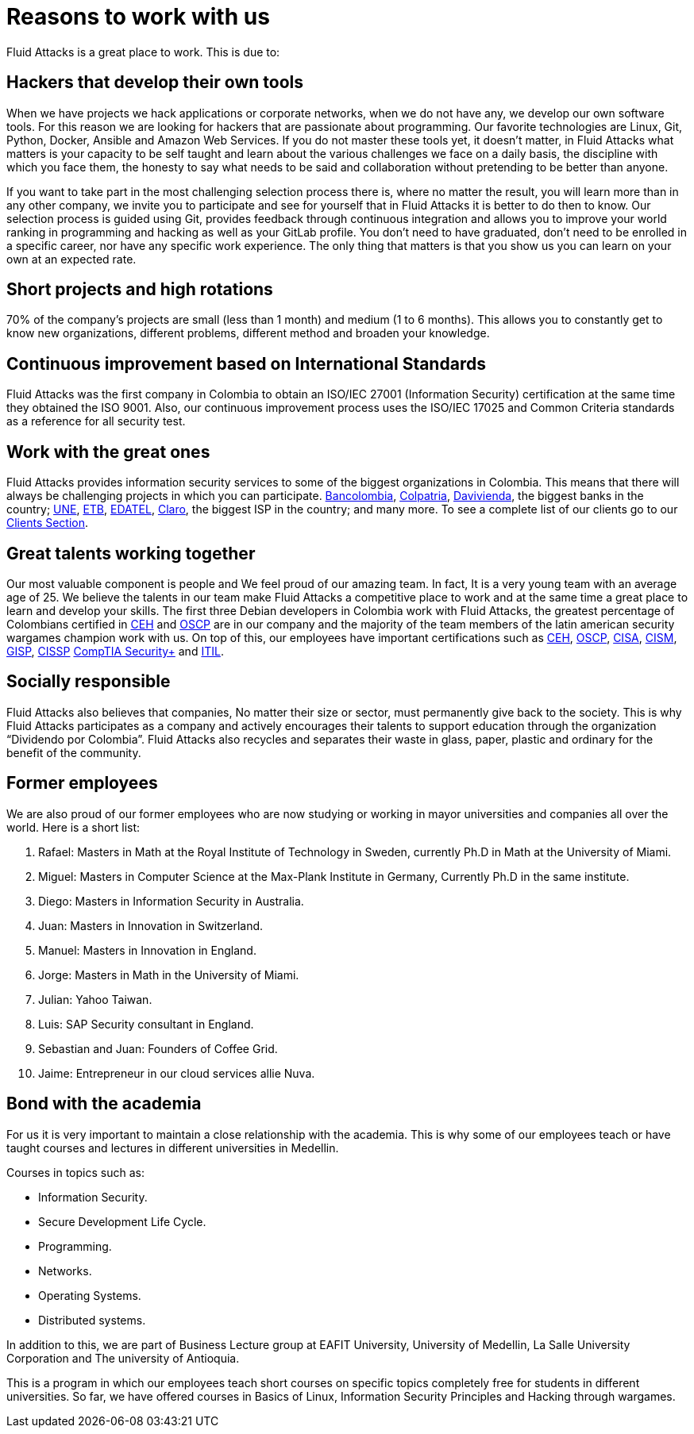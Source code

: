 :slug: careers/reasons/
:category: careers
:description: If you are someone who is talented and passionate about software development, information technology and are eager to learn, you should consider being a part of our team here at +Fluid Attacks+. Here are some reasons why +Fluid Attacks+ is a great place to work.
:keywords: Fluid Attacks, Career, Reasons, Work, Projects, Clients.
:translate: empleos/razones/

= Reasons to work with us

+Fluid Attacks+ is a great place to work.
This is due to:

== Hackers that develop their own tools

When we have projects we hack applications or corporate networks,
when we do not have any, we develop our own software tools.
For this reason we are looking for hackers
that are passionate about programming.
Our favorite technologies are Linux, Git, Python, Docker,
Ansible and Amazon Web Services.
If you do not master these tools yet, it doesn’t matter,
in +Fluid Attacks+ what matters is your capacity to be self taught
and learn about the various challenges we face on a daily basis,
the discipline with which you face them,
the honesty to say what needs to be said
and collaboration without pretending to be better than anyone.

If you want to take part in the most challenging selection process there is,
where no matter the result, you will learn more than in any other company,
we invite you to participate and see for yourself
that in +Fluid Attacks+ it is better to do then to know.
Our selection process is guided using +Git+,
provides feedback through continuous integration and
allows you to improve your world ranking in programming and hacking
as well as your +GitLab+ profile.
You don’t need to have graduated,
don’t need to be enrolled in a specific career,
nor have any specific work experience.
The only thing that matters is that you show us you can learn
on your own at an expected rate.

== Short projects and high rotations

+70%+ of the company’s projects are small (less than +1+ month)
and medium (+1+ to +6+ months).
This allows you to constantly get to know new organizations,
different problems, different method and broaden your knowledge.

== Continuous improvement based on International Standards

+Fluid Attacks+ was the first company in Colombia
to obtain an +ISO/IEC 27001+ (Information Security) certification
at the same time they obtained the +ISO 9001+.
Also, our continuous improvement process
uses the +ISO/IEC 17025+ and Common Criteria standards
as a reference for all security test.

== Work with the great ones

+Fluid Attacks+ provides information security services
to some of the biggest organizations in Colombia.
This means that there will always be challenging projects
in which you can participate.
link:../../customers/financial/#bancolombia[Bancolombia],
link:../../customers/financial/#colpatria[Colpatria],
link:../../customers/financial/#davivienda[Davivienda],
the biggest banks in the country;
link:../../customers/communications/#tigo-une[+UNE+],
link:../../customers/communications/#etb[+ETB+],
link:../../customers/communications/#edatel[+EDATEL+],
link:../../customers/communications/#claro[Claro],
the biggest ISP in the country; and many more.
To see a complete list of our clients
go to our link:../../customers/[Clients Section].

== Great talents working together

Our most valuable component is people and
We feel proud of our amazing team.
In fact, It is a very young team
with an average age of 25.
We believe the talents in our team
make +Fluid Attacks+ a competitive place to work and
at the same time a great place to learn and
develop your skills.
The first three Debian developers in Colombia work with +Fluid Attacks+,
the greatest percentage of Colombians certified in
link:../../services/certifications/#certified-ethical-hacker-(ceh)[+CEH+] and
link:../../services/certifications/#offensive-security-wireless-professional-(oswp)[+OSCP+]
are in our company and
the majority of the team members
of the latin american security wargames champion work with us.
On top of this,
our employees have important certifications such as
link:../../services/certifications/#certified-ethical-hacker-(ceh)[+CEH+],
link:../../services/certifications/#offensive-security-wireless-professional-(oswp)[+OSCP+],
link:../../services/certifications/#certified-information-systems-auditor-(cisa)[+CISA+],
link:../../services/certifications/#certified-information-security-manager-(cism)[+CISM+],
link:../../services/certifications/#giac-information-security-professional-(gisp)[+GISP+],
link:../../services/certifications/#certified-information-systems-security-professional-(cissp)[+CISSP+]
link:../../services/certifications/#comptia-security+[+CompTIA Security++] and
link:../../services/certifications/#information-technology-infrastructure-library-certification-(itil)[+ITIL+].

== Socially responsible

+Fluid Attacks+ also believes that companies,
No matter their size or sector,
must permanently give back to the society.
This is why +Fluid Attacks+ participates as a company and
actively encourages their talents to support education
through the organization “Dividendo por Colombia”.
+Fluid Attacks+ also recycles and
separates their waste in
glass, paper, plastic and ordinary
for the benefit of the community.

== Former employees

We are also proud of our former employees
who are now studying or working
in mayor universities and companies
all over the world.
Here is a short list:

  . Rafael: Masters in Math at the Royal Institute of Technology in Sweden,
currently Ph.D in Math at the University of Miami.
  . Miguel: Masters in Computer Science at the Max-Plank Institute in Germany,
Currently Ph.D in the same institute.
  . Diego: Masters in Information Security in Australia.
  . Juan: Masters in Innovation in Switzerland.
  . Manuel: Masters in Innovation in England.
  . Jorge: Masters in Math in the University of Miami.
  . Julian: Yahoo Taiwan.
  . Luis: SAP Security consultant in England.
  . Sebastian and Juan: Founders of Coffee Grid.
  . Jaime: Entrepreneur in our cloud services allie Nuva.

== Bond with the academia

For us it is very important to maintain a close relationship with the academia.
This is why some of our employees teach or have taught courses and lectures
in different universities in Medellin.

Courses in topics such as:

* Information Security.
* Secure Development Life Cycle.
* Programming.
* Networks.
* Operating Systems.
* Distributed systems.

In addition to this, we are part of Business Lecture group at EAFIT University,
University of Medellin, La Salle University Corporation and
The university of Antioquia.

This is a program in which our employees teach
short courses on specific topics completely free
for students in different universities.
So far, we have offered courses in Basics of Linux,
Information Security Principles and Hacking through wargames.
